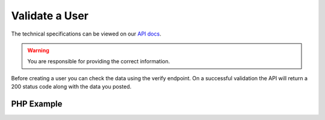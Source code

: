 Validate a User
===============

The technical specifications can be viewed on our
`API docs <https://api.tradesafe.co.za/#users-create-user-post>`_.

.. warning::
  You are responsible for providing the correct information.

Before creating a user you can check the data using the verify endpoint. On a successful validation the API will
return a 200 status code along with the data you posted.

PHP Example
-----------

.. code-block:: php
  :linenos:

  <?php

  // get cURL resource
  $ch = curl_init();

  // set url
  curl_setopt($ch, CURLOPT_URL, 'https://local.platform.tradesafe.dev/api/verify/user');

  // set method
  curl_setopt($ch, CURLOPT_CUSTOMREQUEST, 'POST');

  // return the transfer as a string
  curl_setopt($ch, CURLOPT_RETURNTRANSFER, 1);

  // set headers
  curl_setopt($ch, CURLOPT_HTTPHEADER, [
    'Authorization: Bearer eyJ0eXAiOiJKV1QiLCJhbGciOiJIUzI1NiJ9...',
    'Content-Type: application/json; charset=utf-8',
  ]);

  // json body
  $json_array = [
    'id_number' => '8208014477088',
    'mobile_country' => 'ZA',
    'mobile' => '084 116 7762',
    'first_name' => 'Joe'
    'last_name' => 'Somebody',
    'email' => 'joe.sombody@example.com',
    'bank_account' => [
      'number' => '1234567890',
      'bank' => '123456',
      'type' => 'CHEQUE',
      'branch_code' => '123456'
    ],
    'company' => [
      'name' => 'Company Name',
      'reg_number' => '123/456/789',
      'type' => 'Company Type'
    ],
  ];
  $body = json_encode($json_array);

  // set body
  curl_setopt($ch, CURLOPT_POST, 1);
  curl_setopt($ch, CURLOPT_POSTFIELDS, $body);

  // send the request and save response to $response
  $response = curl_exec($ch);

  // stop if fails
  if (!$response) {
    die('Error: "' . curl_error($ch) . '" - Code: ' . curl_errno($ch));
  }

  echo 'HTTP Status Code: ' . curl_getinfo($ch, CURLINFO_HTTP_CODE) . PHP_EOL;
  echo 'Response Body: ' . $response . PHP_EOL;

  // close curl resource to free up system resources
  curl_close($ch);
